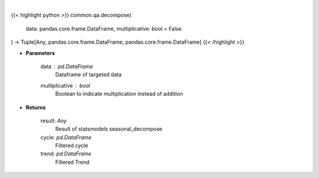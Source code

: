 .. role:: python(code)
    :language: python
    :class: highlight

|

.. raw:: html

    <h3>
    > Perform seasonal decomposition
    </h3>

{{< highlight python >}}
common.qa.decompose(
    data: pandas.core.frame.DataFrame,
    multiplicative: bool = False
) -> Tuple[Any, pandas.core.frame.DataFrame, pandas.core.frame.DataFrame]
{{< /highlight >}}

* **Parameters**

    data : *pd.DataFrame*
        Dataframe of targeted data
    multiplicative : *bool*
        Boolean to indicate multiplication instead of addition

    
* **Returns**

    result: *Any*
        Result of statsmodels seasonal_decompose
    cycle: *pd.DataFrame*
        Filtered cycle
    trend: *pd.DataFrame*
        Filtered Trend
    